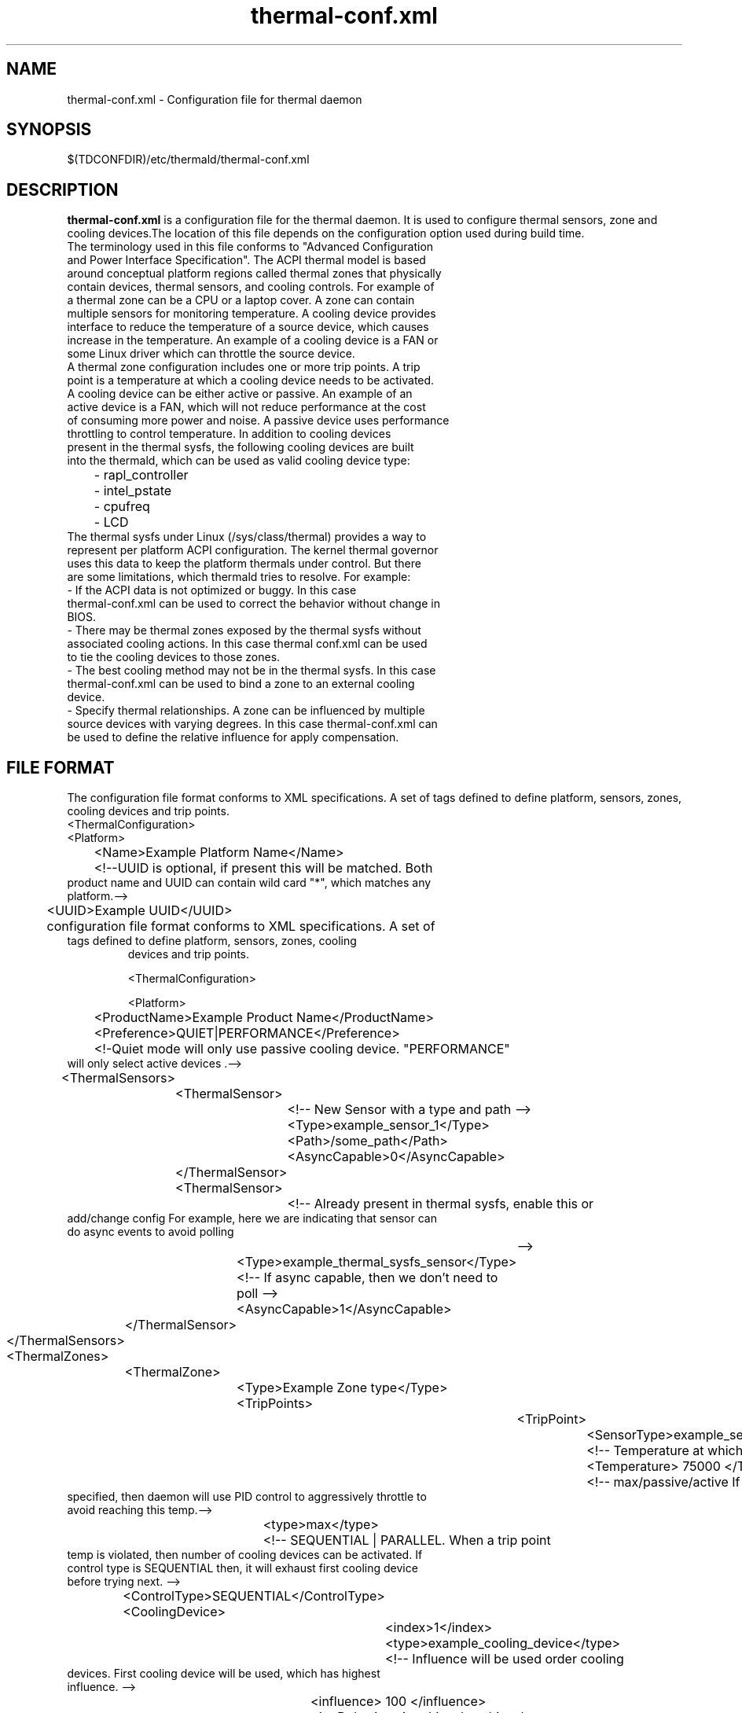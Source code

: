 .\" thermal-conf.xml(5) manual page
.\"
.\" This is free documentation; you can redistribute it and/or
.\" modify it under the terms of the GNU General Public License as
.\" published by the Free Software Foundation; either version 2 of
.\" the License, or (at your option) any later version.
.\"
.\" The GNU General Public License's references to "object code"
.\" and "executables" are to be interpreted as the output of any
.\" document formatting or typesetting system, including
.\" intermediate and printed output.
.\"
.\" This manual is distributed in the hope that it will be useful,
.\" but WITHOUT ANY WARRANTY; without even the implied warranty of
.\" MERCHANTABILITY or FITNESS FOR A PARTICULAR PURPOSE.  See the
.\" GNU General Public License for more details.
.\"
.\" You should have received a copy of the GNU General Public Licence along
.\" with this manual; if not, write to the Free Software Foundation, Inc.,
.\" 51 Franklin Street, Fifth Floor, Boston, MA 02110-1301, USA.
.\"
.\" Copyright (C) 2012 Intel Corporation. All rights reserved.
.\"
.TH thermal-conf.xml "5" "11 Dec 2013"

.SH NAME
thermal-conf.xml \- Configuration file for thermal daemon
.SH SYNOPSIS
$(TDCONFDIR)/etc/thermald/thermal-conf.xml

.SH DESCRIPTION
.B thermal-conf.xml
is a configuration file for the thermal daemon. It is used to configure thermal sensors, zone and cooling devices.The location of this file depends on the configuration option used during build time.
.TP
The terminology used in this file conforms to "Advanced Configuration and Power Interface Specification". The ACPI thermal model is based around conceptual platform regions called thermal zones that physically contain devices, thermal sensors, and cooling controls. For example of a thermal zone can be a CPU or a laptop cover. A zone can contain multiple sensors for monitoring temperature. A cooling device provides interface to reduce the temperature of a source device, which causes increase in the temperature. An example of a cooling device is a FAN or some Linux driver which can throttle the source device.
.TP
A thermal zone configuration includes one or more trip points. A trip point is a temperature at which a cooling device needs to be activated.
.TP
A cooling device can be either active or passive. An example of an active device is a FAN, which will not reduce performance at the cost of consuming more power and noise. A passive device uses performance throttling to control temperature. In addition to cooling devices present in the thermal sysfs, the following cooling devices are built into the thermald, which can be used as valid cooling device type:
.TP
	- rapl_controller
.TP
	- intel_pstate
.TP
	- cpufreq
.TP
	- LCD
.TP
The thermal sysfs under Linux (/sys/class/thermal) provides a way to represent per platform ACPI configuration. The kernel thermal governor uses this data to keep the platform thermals under control. But there are some limitations, which thermald tries to resolve. For example:
.TP
- If the ACPI data is not optimized or buggy. In this case thermal-conf.xml can be used to correct the behavior without change in BIOS.
.TP
- There may be thermal zones exposed by the thermal sysfs without associated cooling actions. In this case thermal conf.xml can be used to tie the cooling devices to those zones.
.TP
- The best cooling method may not be in the thermal sysfs. In this case thermal-conf.xml can be used to bind a zone to an external cooling device.
.TP
- Specify thermal relationships. A zone can be influenced by multiple source devices with varying degrees. In this case thermal-conf.xml can be used to define the relative influence for apply compensation.

.SH FILE FORMAT
The configuration file format conforms to XML specifications. A set of tags defined to define platform, sensors, zones, cooling devices and trip points.
.TP
<ThermalConfiguration>
.TP
<Platform>
.TP
	<Name>Example Platform Name</Name>
.TP
	<!--UUID is optional, if present this will be matched. Both product name and UUID can contain wild card "*", which matches any platform.-->
.TP
	<UUID>Example UUID</UUID>
.TP
	configuration file format conforms to XML specifications. A set of tags defined to define platform, sensors, zones,  cooling
       devices and trip points.

       <ThermalConfiguration>

       <Platform>


	<ProductName>Example Product Name</ProductName>
.TP
	<Preference>QUIET|PERFORMANCE</Preference>
.TP
	<!-Quiet mode will only use passive cooling device. "PERFORMANCE" will only select active devices .-->
.TP
	<ThermalSensors>
.TP
		<ThermalSensor>
.TP
			<!-- New Sensor with a type and path -->
.TP
			<Type>example_sensor_1</Type>
.TP
			<Path>/some_path</Path>
.TP
			<AsyncCapable>0</AsyncCapable>
.TP
		</ThermalSensor>
.TP
		<ThermalSensor>
.TP
			<!-- Already present in thermal sysfs, enable this or add/change config For example, here we are indicating that sensor can do async events to avoid polling
			-->
.TP
			<Type>example_thermal_sysfs_sensor</Type>
.TP
			<!-- If async capable, then we don't need to poll -->
.TP
			<AsyncCapable>1</AsyncCapable>
.TP
		</ThermalSensor>
.TP
	</ThermalSensors>
.TP
	<ThermalZones>
.TP
		<ThermalZone>
.TP
			<Type>Example Zone type</Type>
.TP
			<TripPoints>
.TP
				<TripPoint>
.TP
					<SensorType>example_sensor_1</SensorType>
.TP
					<!-- Temperature at which to take action -->
.TP
					<Temperature> 75000 </Temperature>
.TP
					<!-- max/passive/active If a MAX type is specified, then daemon will use PID control to aggressively throttle to avoid reaching this temp.-->
.TP
					<type>max</type>
.TP
					<!-- SEQUENTIAL | PARALLEL. When a trip point temp is violated, then number of cooling devices can be activated. If control type is SEQUENTIAL then, it will exhaust first cooling device before trying next. -->
.TP
					<ControlType>SEQUENTIAL</ControlType>
.TP
					<CoolingDevice>
.TP
						<index>1</index>
.TP
						<type>example_cooling_device</type>
.TP
						<!-- Influence will be used order cooling devices. First cooling device will be used, which has highest influence. -->
.TP
						<influence> 100 </influence>
.TP
						<!-- Delay in using this cdev, this takes some time too actually cool a zone -->
.TP
						<SamplingPeriod> 12 </SamplingPeriod>
.TP
						<!-- Set a specific state of this cooling device when this trip is violated -->
.TP
						<TargetState> 6 </TargetState>
.TP
					</CoolingDevice>
.TP
				</TripPoint>
.TP
			</TripPoints>
.TP
		</ThermalZone>
.TP
	</ThermalZones>
.TP
	<CoolingDevices>
.TP
		<CoolingDevice>
.TP
			<!-- Cooling device can be specified by a type and optionally a sysfs path. If the type is already present in thermal sysfs, there is no need of a path. Compensation can use min/max and step size to increasing cool the system. Debounce period can be used to force a waiting period for action. -->
.TP
			<Type>example_cooling_device</Type>
.TP
			<MinState>0</MinState>
.TP
			<IncDecStep>10</IncDecStep>
.TP
			<ReadBack> 0 </ReadBack>
.TP
			<MaxState>50</MaxState>
.TP
			<DebouncePeriod>5000</DebouncePeriod>
.TP
			<!-- If there are no PID parameters, compensation increase step wise and exponentially (if single step is not able to change trend). Alternatively a PID parameters can be specified then next step will use PID calculation using provided PID constants. -->
.TP
			<PidControl>
.TP
				<kp>0.001</kp>
.TP
				<kd>0.0001</kd>
.TP
				<ki>0.0001</ki>
.TP
			</PidControl>
.TP
		</CoolingDevice>
.TP
	</CoolingDevices>
.TP
</Platform>
.TP
</ThermalConfiguration>
.SH EXAMPLE CONFIGURATIONS
.TP
Example 1: This is a very simple configuration, to change the passive limit on the CPU. Instead of default, this new temperature 86C in the configuration is used. This will start cooling, once the temperature reaches 86C.
.TP
<?xml version="1.0"?>
.TP
<ThermalConfiguration>
.TP
        <Platform>
.TP
                <Name>Overide CPU default passive</Name>
.TP
                <ProductName>*</ProductName>
.TP
                <Preference>QUIET</Preference>
.TP
                <ThermalZones>
.TP
                        <ThermalZone>
.TP
                                <Type>cpu</Type>
.TP
                                <TripPoints>
.TP
                                                <TripPoint>
.TP
                                                        <Temperature>86000</Temperature>
.TP
                                                        <type>passive</type>
.TP
                                                </TripPoint>
.TP
                                </TripPoints>
.TP
                        </ThermalZone>
.TP
                </ThermalZones>
.TP
        </Platform>
.TP
</ThermalConfiguration>
.TP
Example 2: In this configuration, we are controlling backlight when some sensor "SEN2" reaches 60C. Here "LCD" is a standard cooling device, which uses Linux backlight sysfs interface. "LCD_Zone" is a valid thermal zone in Linux thermal sysfs on the test platform, hence we don't need to provide path for sysfs for "LCD_Zone". The Linux thermal sysfs is already parsed and loaded by thermald program.
.TP
<?xml version="1.0"?>
.TP
<ThermalConfiguration>
.TP
	<Platform>
.TP
		<Name>Change Backlight</Name>
.TP
		<ProductName>*</ProductName>
.TP
		<Preference>QUIET</Preference>
.TP
		<ThermalZones>
.TP
			<ThermalZone>
.TP
				<Type>LCD_Zone</Type>
.TP
				<TripPoints>
.TP
						<TripPoint>
.TP
							<SensorType>SEN2</SensorType>
.TP
							<Temperature>60000</Temperature>
.TP
							<type>passive</type>
.TP
						<CoolingDevice>
.TP
							<Type>LCD</Type>
.TP
						</CoolingDevice>
.TP
						</TripPoint>
.TP
				</TripPoints>
.TP
			</ThermalZone>
.TP
		</ThermalZones>
.TP
	</Platform>
.TP
</ThermalConfiguration>
.TP
Example 3: In this example Lenovo Thinkpad X220 and fan speed is controlled. Here a cooling device "_Fan", can be controlled via sysfs
/sys/devices/platform/thinkpad_hwmon/pwm1. When the x86_pkg_temp reaches 45C, Fan is started with increasing speeds, if the temperature can't be controlled at 45C.
.TP
<?xml version="1.0"?>
.TP
<ThermalConfiguration>
.TP
<Platform>
.TP
<Name>Lenovo ThinkPad X220</Name>
.TP
<ProductName>*</ProductName>
.TP
<Preference>QUIET</Preference>
.TP
<ThermalZones>
.TP
                <ThermalZone>
.TP
                                <Type>x86_pkg_temp</Type>
.TP
                                <TripPoints>
.TP
                                                <TripPoint>
.TP
                                                                <SensorType>x86_pkg_temp</SensorType>
.TP
                                                                <Temperature>45000</Temperature>
.TP
                                                                <type>passive</type>
.TP
                                                                <ControlType>SEQUENTIAL</ControlType>
.TP
                                                                <CoolingDevice>
.TP
                                                                                <index>1</index>
.TP
                                                                                <type>_Fan</type>
.TP
                                                                                <influence> 100 </influence>
.TP
                                                                                <SamplingPeriod> 12 </SamplingPeriod>
.TP
                                                                </CoolingDevice>
.TP
                                                </TripPoint>
.TP
                                </TripPoints>
.TP
                </ThermalZone>
.TP
</ThermalZones>
.TP
<CoolingDevices>
.TP
                <CoolingDevice>
.TP
                                <Type>_Fan</Type>
.TP
                                <Path>/sys/devices/platform/thinkpad_hwmon/pwm1</Path>
.TP
                                <MinState>0</MinState>
.TP
                                <IncDecStep>30</IncDecStep>
.TP
                                <ReadBack> 0 </ReadBack>
.TP
                                <MaxState>255</MaxState>
.TP
                                <DebouncePeriod>5</DebouncePeriod>
.TP
                </CoolingDevice>
.TP
</CoolingDevices>
.TP
</Platform>
.TP
</ThermalConfiguration>
.TP
